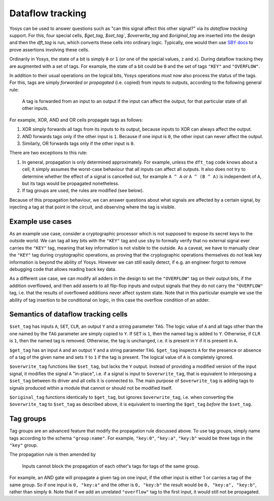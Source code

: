 Dataflow tracking
-------------------

Yosys can be used to answer questions such as "can this signal affect this other signal?" via its *dataflow tracking* support.
For this, four special cells, `$get_tag`, `$set_tag``, `$overwrite_tag` and `$original_tag` are inserted into the design and then the `dft_tag` is run, which converts these cells into ordinary logic.
Typically, one would then use `SBY docs`_ to prove assertions involving these cells.

.. _SBY docs: https://yosyshq.readthedocs.io/projects/sby

Ordinarily in Yosys, the state of a bit is simply ``0`` or ``1`` (or one of the special values, ``z`` and ``x``).
During dataflow tracking they are augmented with a set of tags.
For example, the state of a bit could be ``0`` and the set of tags ``"KEY"`` and ``"OVERFLOW"``.

In addition to their usual operations on the logical bits, Yosys operations must now also process the status of the tags.
For this, tags are simply *forwarded* or *propagated* (i.e. copied) from inputs to outputs, according to the following general rule:

   A tag is forwarded from an input to an output if the input can affect the output, for that particular state of all other inputs.

For example, XOR, AND and OR cells propagate tags as follows:

#. XOR simply forwards all tags from its inputs to its output, because inputs to XOR can always affect the output.
#. AND forwards tags only if the other input is ``1``. Because if one input is ``0``, the other input can never affect the output.
#. Similarly, OR forwards tags only if the other input is ``0``.

There are two exceptions to this rule:

#. In general, propagation is only determined approximately.
   For example, unless the ``dft_tag`` code knows about a cell, it simply assumes the worst-case behaviour that all inputs can affect all outputs.
   It also does not try to determine whether the effect of a signal is cancelled out, for example ``A ^ A`` or ``A ^ (B ^ A)`` is independent of ``A``, but its tags would be propagated nonetheless.
#. If tag groups are used, the rules are modified (see below).

Because of this propagation behaviour, we can answer questions about what signals are affected by a certain signal, by injecting a tag at that point in the circuit, and observing where the tag is visible.

Example use cases
~~~~~~~~~~~~~~~~~~

As an example use case, consider a cryptographic processor which is not supposed to expose its secret keys to the outside world.
We can tag all key bits with the ``"KEY"`` tag and use ``sby`` to formally verify that no external signal ever carries the ``"KEY"`` tag, meaning that key information is not visible to the outside.
As a caveat, we have to manually clear the ``"KEY"`` tag during cryptographic operations, as proving that the cryptographic operations themselves do not leak key information is beyond the ability of Yosys.
However we can still easily detect, if e.g. an engineer forgot to remove debugging code that allows reading back key data.

As a different use case, we can modify all adders in the design to set the ``"OVERFLOW"`` tag on their output bits, if the addition overflowed, and then add asserts to all flip-flop inputs and output signals that they do not carry the ``"OVERFLOW"`` tag, i.e. that the results of overflowed additions never affect system state.
Note that in this particular example we use the ability of tag insertion to be conditional on logic, in this case the overflow condition of an adder.

Semantics of dataflow tracking cells
~~~~~~~~~~~~~~~~~~~~~~~~~~~~~~~~~~~~~~~~

``$set_tag`` has inputs ``A``, ``SET``, ``CLR``, an output ``Y`` and a string parameter ``TAG``.
The logic value of ``A`` and all tags other than the one named by the ``TAG`` parameter are simply copied to ``Y``.
If ``SET`` is ``1``, then the named tag is added to ``Y``.
Otherwise, if ``CLR`` is ``1``, then the named tag is removed.
Otherwise, the tag is unchanged, i.e. it is present in ``Y`` if it is present in ``A``.

``$get_tag`` has an input ``A`` and an output ``Y`` and a string parameter ``TAG``.
``$get_tag`` inspects ``A`` for the presence or absence of a tag of the given name and sets ``Y`` to ``1`` if the tag is present.
The logical value of ``A`` is completely ignored.

``$overwrite_tag`` functions like ``$set_tag``, but lacks the ``Y`` output.
Instead of providing a modified version of the input signal, it modifies the signal ``A`` "in-place", i.e. if a signal is input to ``$overwrite_tag``, that is equivalent to interposing a ``$set_tag`` between its driver and all cells it is connected to.
The main purpose of ``$overwrite_tag`` is adding tags to signals produced within a module that cannot or should not be modified itself.

``$original_tag`` functions identically to ``$get_tag``, but ignores ``$overwrite_tag``, i.e. when converting the ``$overwrite_tag`` to ``$set_tag`` as described above, it is equivalent to inserting the ``$get_tag`` *before* the ``$set_tag``.

Tag groups
~~~~~~~~~~~~~~

Tag groups are an advanced feature that modify the propagation rule discussed above.
To use tag groups, simply name tags according to the schema ``"group:name"``.
For example, ``"key:0"``, ``"key:a"``, ``"key:b"`` would be three tags in the ``"key"`` group.

The propagation rule is then amended by

   Inputs cannot block the propagation of each other's tags for tags of the same group.

For example, an AND gate will propagate a given tag on one input, if the other input is either 1 or carries a tag of the same group.
So if one input is ``0, "key:a"`` and the other is ``0, "key:b"`` the result would be ``0, "key:a", "key:b"``, rather than simply ``0``.
Note that if we add an unrelated ``"overflow"`` tag to the first input, it would still not be propagated.
